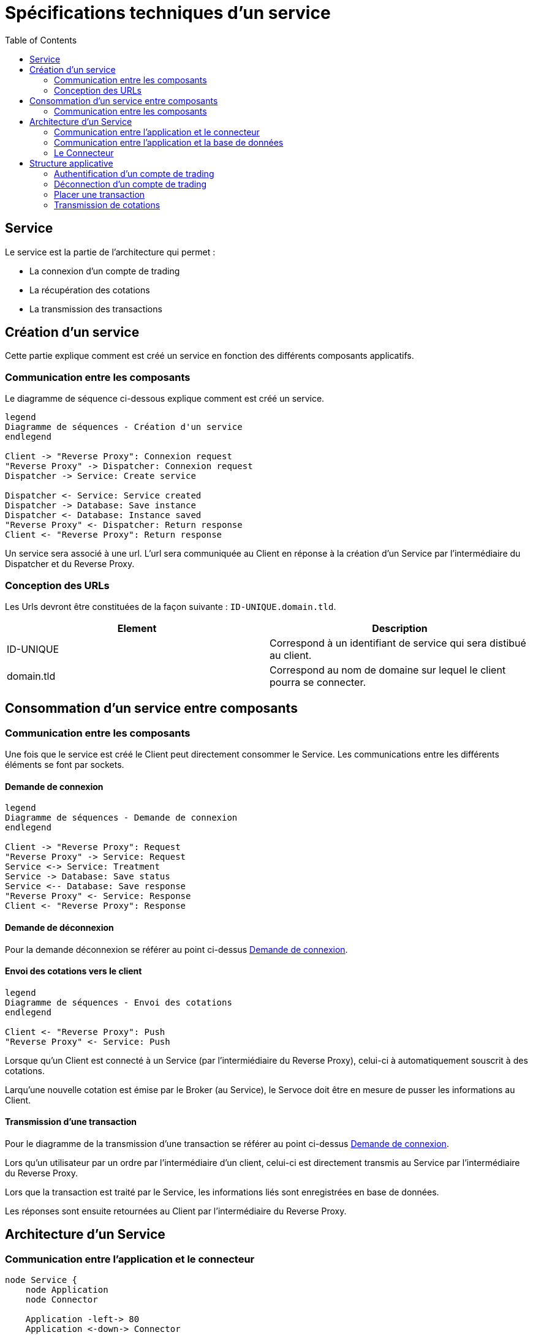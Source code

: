 = Spécifications techniques d'un service
:toc: left

== Service

Le service est la partie de l'architecture qui permet :

* La connexion d'un compte de trading
* La récupération des cotations
* La transmission des transactions

== Création d'un service

Cette partie explique comment est créé un service en fonction des différents composants applicatifs.

=== Communication entre les composants

Le diagramme de séquence ci-dessous explique comment est créé un service.

[plantuml, communication-composants, format="svg"]
....

legend
Diagramme de séquences - Création d'un service
endlegend

Client -> "Reverse Proxy": Connexion request
"Reverse Proxy" -> Dispatcher: Connexion request
Dispatcher -> Service: Create service

Dispatcher <- Service: Service created
Dispatcher -> Database: Save instance
Dispatcher <- Database: Instance saved
"Reverse Proxy" <- Dispatcher: Return response
Client <- "Reverse Proxy": Return response
....

Un service sera associé à une url. L'url sera communiquée au Client en réponse à la création d'un Service  par l'intermédiaire du Dispatcher et du Reverse Proxy.

=== Conception des URLs

Les Urls devront être constituées de la façon suivante : `ID-UNIQUE.domain.tld`.

[%header,cols=2*]
|===
|Element
|Description

|ID-UNIQUE
|Correspond à un identifiant de service qui sera distibué au client.

|domain.tld
|Correspond au nom de domaine sur lequel le client pourra se connecter.
|===

== Consommation d'un service entre composants

=== Communication entre les composants

Une fois que le service est créé le Client peut directement consommer le Service. Les communications entre les différents éléments se font par sockets.

==== Demande de connexion

[plantuml, demande-connexion, format="svg"]
....

legend
Diagramme de séquences - Demande de connexion
endlegend

Client -> "Reverse Proxy": Request
"Reverse Proxy" -> Service: Request
Service <-> Service: Treatment
Service -> Database: Save status
Service <-- Database: Save response
"Reverse Proxy" <- Service: Response
Client <- "Reverse Proxy": Response
....

==== Demande de déconnexion

Pour la demande déconnexion se référer au point ci-dessus link:#_demande_de_connexion[Demande de connexion].

==== Envoi des cotations vers le client

[plantuml, envoi-cotations, format="svg"]
....

legend
Diagramme de séquences - Envoi des cotations
endlegend

Client <- "Reverse Proxy": Push
"Reverse Proxy" <- Service: Push
....

Lorsque qu'un Client est connecté à un Service (par l'intermiédiaire du Reverse Proxy), celui-ci à automatiquement souscrit à des cotations.

Larqu'une nouvelle cotation est émise par le Broker (au Service), le Servoce doit être en mesure de pusser les informations au Client.


==== Transmission d'une transaction

Pour le diagramme de la transmission  d'une transaction se référer au point ci-dessus link:#_demande_de_connexion[Demande de connexion].

Lors qu'un utilisateur par un ordre par l'intermédiaire d'un client, celui-ci est directement transmis au Service par l'intermédiaire du Reverse Proxy.

Lors que la transaction est traité par le Service, les informations liés sont enregistrées en base de données.

Les réponses sont ensuite retournées au Client par l'intermédiaire du Reverse Proxy.

== Architecture d'un Service

=== Communication entre l'application et le connecteur

[plantuml,communication-appli-connecteur, format="svg", role="right"]
....
node Service {
    node Application
    node Connector

    Application -left-> 80
    Application <-down-> Connector
}
....

Un Service est un container Docker autonome consommé par un Client (par l'intermediaire d'un Reverse Proxy).

Un Service container contient 2 éléments :

* Une couche applicative (Application)
* Une couche connecteur (Connector)

La couche applicative devra exposer sont service sur le port 80. Celui-ci ne sera pas exposé par le Service.

Le Service :

* Chargera le connecteur (Connector)
* Consommera le connecteur (Connector)

=== Communication entre l'application et la base de données

[plantuml,communication-appli-bdd, format="svg", role="right"]
....
node "Service container" as service {
    node Application
    node Connector

    Application -left-> 80
    Application <-down-> Connector
}

node "Database container" as database {
    database Database

    Database -left-> 27017
}

database <-up-> service
....

La base de données permet la persistances des données en provenance de la couche applicative.

La configuration du container de Service devra réaliser un mapping de port avec le container de base de données afin que l'application puisse intéragir avec la base de données.

.TODO list

* Trouver un framework mongodb avec Kotlin

=== Le Connecteur

[plantuml, connecteur, format="svg", role="left"]
....
node Service {
    node Application
    node Connector

    Application -left-> 80
    Application <-down-> Connector
}

cloud Broker

Connector <-right-> Broker
....

Doit permettre la communication entre le Service et un broker. Elle doit permettre de :

* Récupérer les cotations des instruments financiers.
* Récupérer les informations d'un compte de trading.
* Transmettre des transactions.

Le Connecteur utiliser l'Api qui est fourni par le Broker.

== Structure applicative

La classe `Service` est la classe principale du service. Ce Service est composé d'une classe de contrôleur qui sera consommé par un Client afin de permettre les actions suivantes :

* La connexion
* La déconnexion
* La récupération des cotations
* La transmission des transactions

[plantuml, structure-applicative, format="svg"]
....
legend
Diagramme de classe - Gestion d'un service
endlegend

package net.traderbook.service {
    class Service {
        - controller: ServiceController
        + main(args: Array<String>)
    }

    class ServiceController {
        - connector: IConnector
        - load(tradingAccount: TradingAccount)
    }
}

package net.traderbook.api.connector {
  interface IConnectorObserver {
      - connector: IConnectorObserver
      + update(message: ConnectorEventEnum, data: Object)
  }

  interface IConnector {
      + connection(tradingAccount: TradingAccount)
      + placeTransaction(trasaction: Transaction)
      + login()
      + logout()
  }
}

package net.traderbook.connector {
  class Connector {
    - controller: IConnectorObserver
    + Connector(controller: IConnectorObserver)
  }

  Connector -up-|> IConnectorObserver
  Connector -down-|> IConnector
}

ServiceController *-right- Connector
Service -up-* ServiceController
ServiceController -up-|> IConnectorObserver
ServiceController -up-|> IConnector
....

Pour plus de détails :

* link:stdconnector.html[Spécification sur les Connector]

=== Authentification d'un compte de trading

Le service doit être en mesure de s'authentifier auprès d'un Broker.

[plantuml, authentification-compte-trading, format="svg"]
....
legend
Diagramme de séquences - Connexion
endlegend

Service -> ServiceController: connection(tradingAccount: TradingAccount)
ServiceController -> ServiceController: load(tradingAccount: TradingAccount)
ServiceController -> Connector: connection(tradingAccount: TradingAccount)
ServiceController -> Connector: login()
Connector -> Connector: update(message: ConnectorEventEnum, data: Object)
Connector -> ServiceController: update(message: ConnectorEventEnum, data: Object)
Service <- ServiceController: Response
....

La réponse du service sera une classe `ServiceResponse` qui contiendra un objet de type `TradingAccount`. Le message sera une énumération de `ConnectorEventEnum`.

[plantuml, reponse-service-authentification, format="svg"]
....
legend
Diagramme de classe - Objet réponse
endlegend

class ServiceResponse<T> {
    - message: ConnectorEventEnum
    - data: T
}

class TradingAccount

TradingAccount --* ServiceResponse
....

=== Déconnection d'un compte de trading

Cette section explique comment le service déclanche la connexion d'un compte de trading.

[plantuml, deconnection-compte-trading, format="svg"]
....
legend
Diagramme de séquences - Déconnexion
endlegend

Service -> ServiceController: logout()
ServiceController -> Connector: logout()
Connector -> ServiceController: update(message: ConnectorEventEnum, data: Object)
Service <- ServiceController: Response: ServiceResponse
....

La réponse du service sera une classe `ServiceResponse` qui contiendra un objet de type `TradingAccount`. Le message sera une énumération de `ConnectorEventEnum`.

[plantuml, reponse-service-deconnection, format="svg"]
....
legend
Diagramme de classe - Objet réponse
endlegend

class ServiceResponse<T> {
    - message: ConnectorEventEnum
    - data: T
}

class TradingAccount

TradingAccount --* ServiceResponse
....

=== Placer une transaction

Cette section explique comment le service transmet une transaction au Broker.

[plantuml, placement-transaction, format="svg"]
....
legend
Diagramme de séquences - Placer un transaction
endlegend

Service -> ServiceController: transaction(transaction: Transaction)
ServiceController -> Connector: transaction(transaction: Transaction)
Connector -> ServiceController: update(message: ConnectorEventEnum, data: Object)
Service <- ServiceController: Response
....

La réponse du service sera une classe `ServiceResponse` qui contiendra un objet de type `Transaction`. Le message sera une énumération de `ConnectorEventEnum`.

[plantuml, reponse-service-transaction, format="svg"]
....
legend
Diagramme de classe - Objet réponse
endlegend

class ServiceResponse<T> {
    - message: ConnectorEventEnum
    - data: T
}

class Transaction

Transaction --* ServiceResponse
....

=== Transmission de cotations

Cette section explique à quel moment et comment les cotations sont poussés au Client.

[plantuml, transmission-cotations, format="svg"]
....
legend
Diagramme de séquences - Placer un transaction
endlegend

Service -> ServiceController: connection(tradingAccount: TradingAccount)
Connector -> ServiceController: update(message: ConnectorEventEnum, data: Object)
Service <- ServiceController: Response
....

La réponse du service sera une classe `ServiceResponse` qui contiendra un objet de type `TickCollection`. Le message sera une énumération de `ConnectorEventEnum`.

[plantuml, reponse-service-transmission-cotations, format="svg"]
....
legend
Diagramme de classe - Objet réponse
endlegend

class ServiceResponse<T> {
    - message: ConnectorEventEnum
    - data: T
}

class TickCollection {
    - ticks: Map<TickEnum, Tick>
}

class Tick

TickCollection --* ServiceResponse
Tick -right-* TickCollection
....